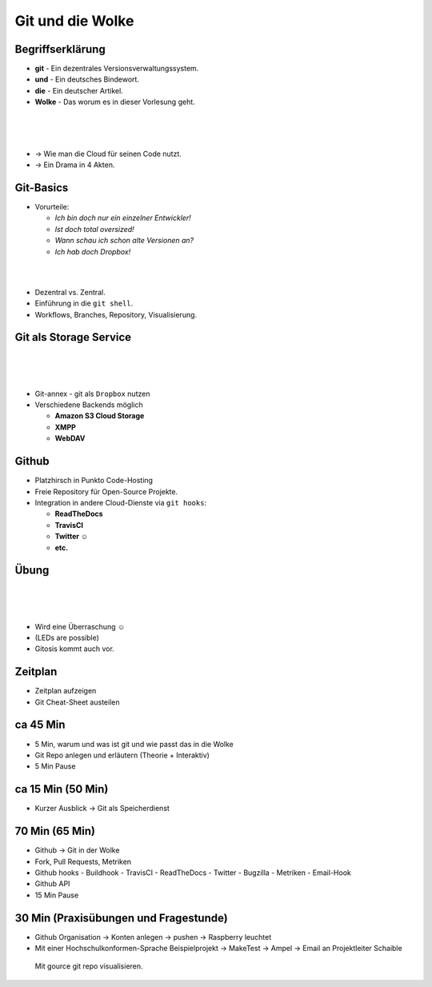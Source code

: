 =================
Git und die Wolke
=================

.. figure:: /_static/gitcloud.png
   :class: fill

Begriffserklärung
-----------------

.. rst-class:: build

- **git** - Ein dezentrales Versionsverwaltungssystem.
- **und** - Ein deutsches Bindewort.
- **die** - Ein deutscher Artikel.
- **Wolke** - Das worum es in dieser Vorlesung geht.

|
|
|

.. rst-class:: build

- →	 Wie man die Cloud für seinen Code nutzt.
- →	 Ein Drama in 4 Akten.

Git-Basics
----------

.. rst-class:: build

- Vorurteile:

  - *Ich bin doch nur ein einzelner Entwickler!*
  - *Ist doch total oversized!*
  - *Wann schau ich schon alte Versionen an?*
  - *Ich hab doch Dropbox!*

|
|

.. rst-class:: build

- Dezentral vs. Zentral.
- Einführung in die ``git shell``.
- Workflows, Branches, Repository, Visualisierung.

Git als Storage Service
-----------------------

|
|
|

.. rst-class:: build

- Git-annex - git als ``Dropbox`` nutzen
- Verschiedene Backends möglich 
  
  - **Amazon S3 Cloud Storage**
  - **XMPP**
  - **WebDAV**

Github
------


.. rst-class:: build

- Platzhirsch in Punkto Code-Hosting
- Freie Repository für Open-Source Projekte.
- Integration in andere Cloud-Dienste via ``git hooks``:

  - **ReadTheDocs**
  - **TravisCI**
  - **Twitter ☺**
  - **etc.**

Übung
-----

|
|
|


.. rst-class:: build

- Wird eine Überraschung ☺
- (LEDs are possible)
- Gitosis kommt auch vor.


Zeitplan
--------

- Zeitplan aufzeigen
- Git Cheat-Sheet austeilen


ca 45 Min
---------

- 5 Min, warum und was ist git und wie passt das in die Wolke
- Git Repo anlegen und erläutern (Theorie + Interaktiv)
- 5 Min Pause

ca 15 Min (50 Min)
------------------
- Kurzer Ausblick -> Git als Speicherdienst


70 Min (65 Min)
---------------
- Github -> Git in der Wolke
- Fork, Pull Requests, Metriken
- Github hooks
  - Buildhook
  - TravisCI
  - ReadTheDocs
  - Twitter
  - Bugzilla
  - Metriken 
  - Email-Hook
- Github API 
- 15 Min Pause

30 Min (Praxisübungen und Fragestunde)
--------------------------------------
- Github Organisation -> Konten anlegen -> pushen -> Raspberry leuchtet
- Mit einer Hochschulkonformen-Sprache Beispielprojekt -> MakeTest -> Ampel ->
  Email an Projektleiter Schaible
 Mit gource git repo visualisieren.
